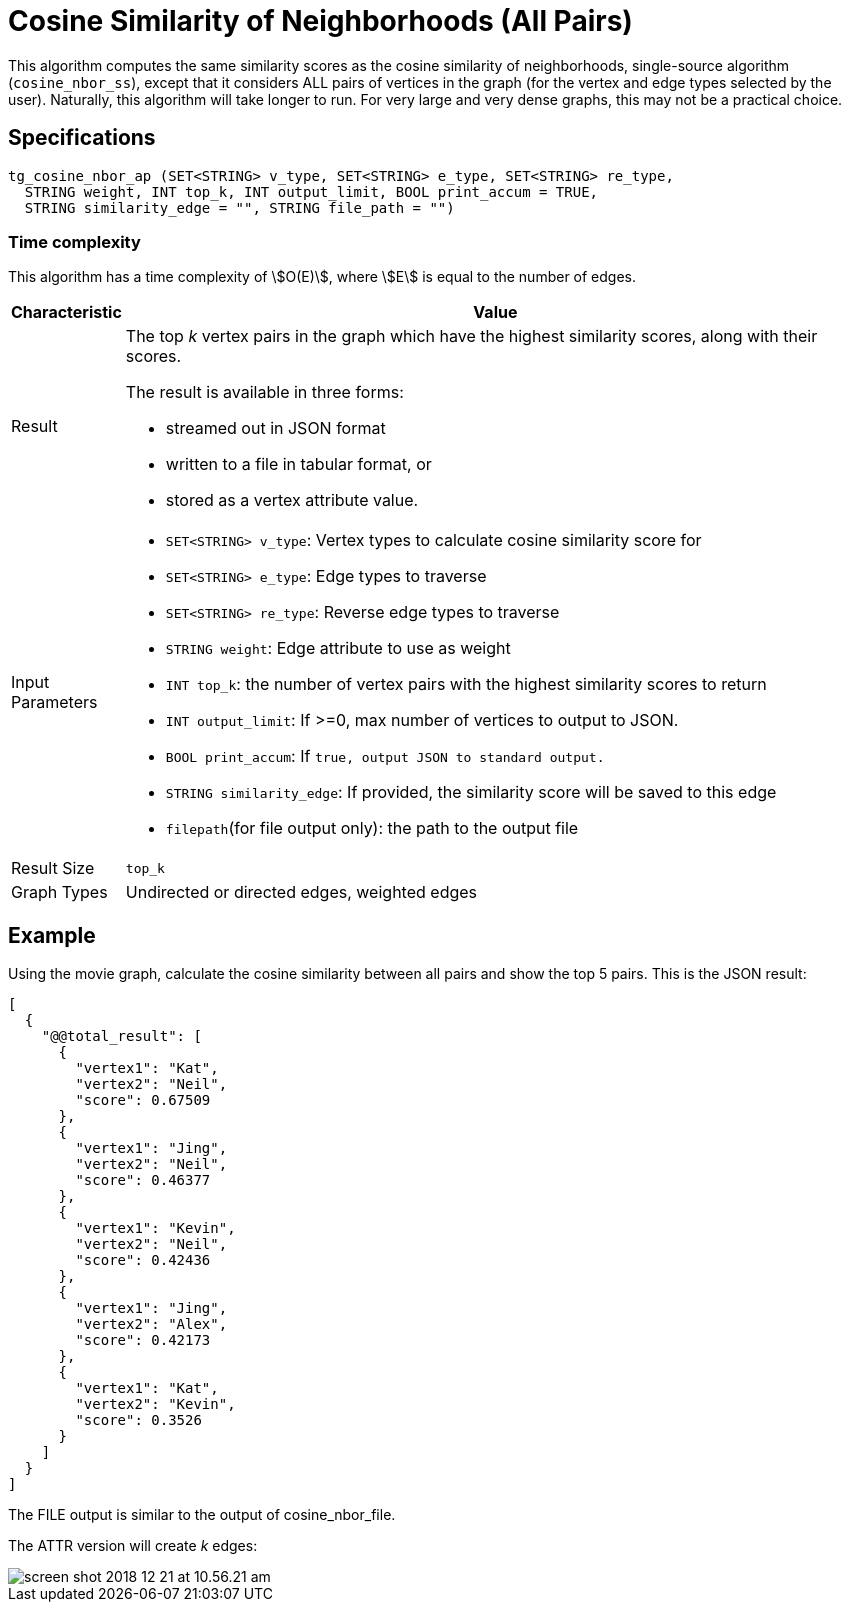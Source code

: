 = Cosine Similarity of Neighborhoods (All Pairs)

This algorithm computes the same similarity scores as the cosine similarity of neighborhoods, single-source algorithm (`cosine_nbor_ss`), except that it considers ALL pairs of vertices in the graph (for the vertex and edge types selected by the user). Naturally, this algorithm will take longer to run. For very large and very dense graphs, this may not be a practical choice.

== Specifications

[source,gsql]
----
tg_cosine_nbor_ap (SET<STRING> v_type, SET<STRING> e_type, SET<STRING> re_type,
  STRING weight, INT top_k, INT output_limit, BOOL print_accum = TRUE,
  STRING similarity_edge = "", STRING file_path = "")
----

=== Time complexity

This algorithm has a time complexity of stem:[O(E)], where stem:[E] is equal to the number of edges.


[width="100%",cols="<5%,<50%",options="header",]
|===
|*Characteristic* |Value
|Result a|
The top _k_ vertex pairs in the graph which have the highest similarity
scores, along with their scores.

The result is available in three forms:

* streamed out in JSON format
* written to a file in tabular format, or
* stored as a vertex attribute value.

|Input Parameters a|
* `+SET<STRING> v_type+`: Vertex types to calculate cosine similarity
score for
* `+SET<STRING> e_type+`: Edge types to traverse
* `+SET<STRING> re_type+`: Reverse edge types to traverse
* `+STRING weight+`: Edge attribute to use as weight
* `+INT top_k+`: the number of vertex pairs with the highest similarity
scores to return
* `+INT output_limit+`: If >=0, max number of vertices to output to
JSON.
* `+BOOL print_accum+`: If `+true, output JSON to standard output.+`
* `+STRING similarity_edge+`: If provided, the similarity score will be
saved to this edge
* `+filepath+`(for file output only): the path to the output file

|Result Size |`+top_k+`

|Graph Types |Undirected or directed edges, weighted edges
|===

== Example

Using the movie graph, calculate the cosine similarity between all pairs and show the top 5 pairs. This is the JSON result:

[source,text]
----
[
  {
    "@@total_result": [
      {
        "vertex1": "Kat",
        "vertex2": "Neil",
        "score": 0.67509
      },
      {
        "vertex1": "Jing",
        "vertex2": "Neil",
        "score": 0.46377
      },
      {
        "vertex1": "Kevin",
        "vertex2": "Neil",
        "score": 0.42436
      },
      {
        "vertex1": "Jing",
        "vertex2": "Alex",
        "score": 0.42173
      },
      {
        "vertex1": "Kat",
        "vertex2": "Kevin",
        "score": 0.3526
      }
    ]
  }
]
----

The FILE output is similar to the output of cosine_nbor_file.

The ATTR version will create _k_ edges:

image::screen-shot-2018-12-21-at-10.56.21-am.png[]
